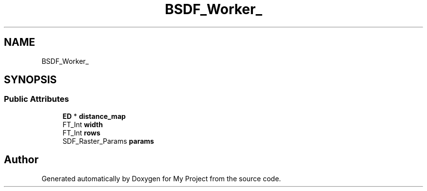 .TH "BSDF_Worker_" 3 "Wed Feb 1 2023" "Version Version 0.0" "My Project" \" -*- nroff -*-
.ad l
.nh
.SH NAME
BSDF_Worker_
.SH SYNOPSIS
.br
.PP
.SS "Public Attributes"

.in +1c
.ti -1c
.RI "\fBED\fP * \fBdistance_map\fP"
.br
.ti -1c
.RI "FT_Int \fBwidth\fP"
.br
.ti -1c
.RI "FT_Int \fBrows\fP"
.br
.ti -1c
.RI "SDF_Raster_Params \fBparams\fP"
.br
.in -1c

.SH "Author"
.PP 
Generated automatically by Doxygen for My Project from the source code\&.
